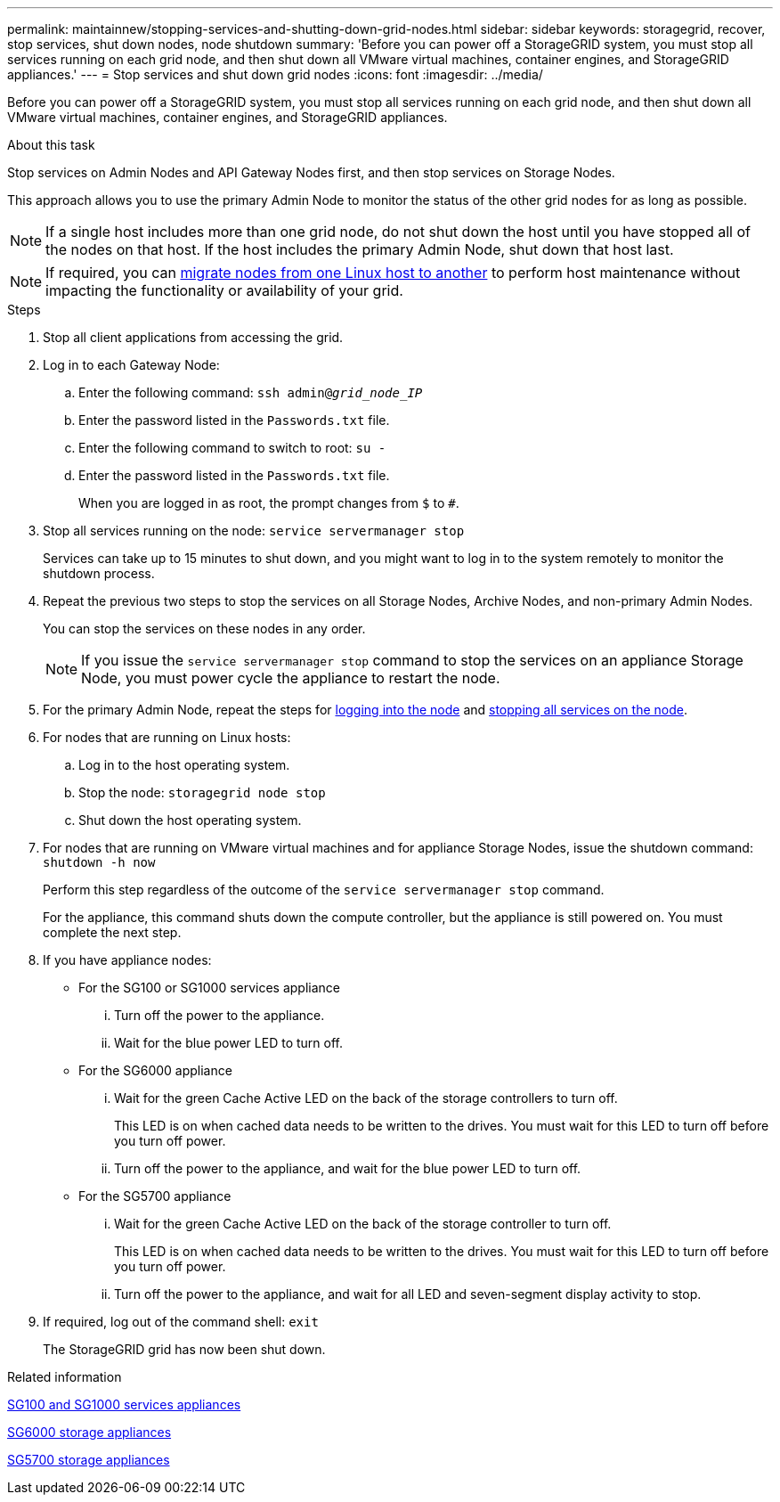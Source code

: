 ---
permalink: maintainnew/stopping-services-and-shutting-down-grid-nodes.html
sidebar: sidebar
keywords: storagegrid, recover, stop services, shut down nodes, node shutdown
summary: 'Before you can power off a StorageGRID system, you must stop all services running on each grid node, and then shut down all VMware virtual machines, container engines, and StorageGRID appliances.'
---
= Stop services and shut down grid nodes
:icons: font
:imagesdir: ../media/

[.lead]
Before you can power off a StorageGRID system, you must stop all services running on each grid node, and then shut down all VMware virtual machines, container engines, and StorageGRID appliances.

.About this task

Stop services on Admin Nodes and API Gateway Nodes first, and then stop services on Storage Nodes.

This approach allows you to use the primary Admin Node to monitor the status of the other grid nodes for as long as possible.

NOTE: If a single host includes more than one grid node, do not shut down the host until you have stopped all of the nodes on that host. If the host includes the primary Admin Node, shut down that host last.

NOTE: If required, you can xref:linux-migrating-grid-node-to-new-host.adoc[migrate nodes from one Linux host to another] to perform host maintenance without impacting the functionality or availability of your grid.

.Steps

. Stop all client applications from accessing the grid.
. [[log_in_to_gn]]Log in to each Gateway Node:
 .. Enter the following command: `ssh admin@_grid_node_IP_`
 .. Enter the password listed in the `Passwords.txt` file.
 .. Enter the following command to switch to root: `su -`
 .. Enter the password listed in the `Passwords.txt` file.
+
When you are logged in as root, the prompt changes from `$` to `#`.
. [[stop_all_services]]Stop all services running on the node: `service servermanager stop`
+
Services can take up to 15 minutes to shut down, and you might want to log in to the system remotely to monitor the shutdown process.

[start=4]
. Repeat the previous two steps to stop the services on all Storage Nodes, Archive Nodes, and non-primary Admin Nodes.
+
You can stop the services on these nodes in any order.
+
NOTE: If you issue the `service servermanager stop` command to stop the services on an appliance Storage Node, you must power cycle the appliance to restart the node.

. For the primary Admin Node, repeat the steps for <<log_in_to_gn,logging into the node>> and <<stop_all_services,stopping all services on the node>>.
. For nodes that are running on Linux hosts:
 .. Log in to the host operating system.
 .. Stop the node: `storagegrid node stop`
 .. Shut down the host operating system.
. For nodes that are running on VMware virtual machines and for appliance Storage Nodes, issue the shutdown command: `shutdown -h now`
+
Perform this step regardless of the outcome of the `service servermanager stop` command.
+
For the appliance, this command shuts down the compute controller, but the appliance is still powered on. You must complete the next step.

. If you have appliance nodes:
 ** For the SG100 or SG1000 services appliance
  ... Turn off the power to the appliance.
  ... Wait for the blue power LED to turn off.
 ** For the SG6000 appliance
  ... Wait for the green Cache Active LED on the back of the storage controllers to turn off.
+
This LED is on when cached data needs to be written to the drives. You must wait for this LED to turn off before you turn off power.

  ... Turn off the power to the appliance, and wait for the blue power LED to turn off.
 ** For the SG5700 appliance
  ... Wait for the green Cache Active LED on the back of the storage controller to turn off.
+
This LED is on when cached data needs to be written to the drives. You must wait for this LED to turn off before you turn off power.

  ... Turn off the power to the appliance, and wait for all LED and seven-segment display activity to stop.
. If required, log out of the command shell: `exit`
+
The StorageGRID grid has now been shut down.

.Related information

xref:../sg100-1000/index.adoc[SG100 and SG1000 services appliances]

xref:../sg6000/index.adoc[SG6000 storage appliances]

xref:../sg5700/index.adoc[SG5700 storage appliances]
